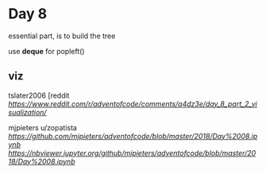 * Day 8

essential part, is to build the tree

use *deque* for popleft()



** viz

tslater2006
[reddit
[[tslater][https://www.reddit.com/r/adventofcode/comments/a4dz3e/day_8_part_2_visualization/]]

mjpieters
u/zopatista
[[notebook][https://github.com/mjpieters/adventofcode/blob/master/2018/Day%2008.ipynb]]
[[notebook injupyter.org][https://nbviewer.jupyter.org/github/mjpieters/adventofcode/blob/master/2018/Day%2008.ipynb]]


** 
